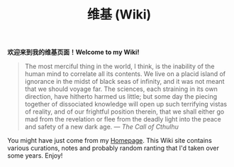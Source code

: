#+TITLE: 维基 (Wiki)
#+OPTIONS: toc:nil

#+BEGIN_CENTER
*欢迎来到我的维基页面！Welcome to my Wiki!*
#+END_CENTER

#+BEGIN_QUOTE
The most merciful thing in the world, I think, is the inability of the human mind to correlate all its contents. We live on a placid island of ignorance in the midst of black seas of infinity, and it was not meant that we should voyage far. The sciences, each straining in its own direction, have hitherto harmed us little; but some day the piecing together of dissociated knowledge will open up such terrifying vistas of reality, and of our frightful position therein, that we shall either go mad from the revelation or flee from the deadly light into the peace and safety of a new dark age. —  /The Call of Cthulhu/

[[https://macdavid313.xyz/wiki/static/img/cthulhu_cover.jpg]]
#+END_QUOTE

You might have just come from my [[https://macdavid313.xyz][Homepage]]. This Wiki site contains various curations, notes and probably random ranting that I'd taken over some years. Enjoy!
